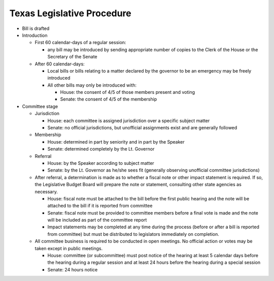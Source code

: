 Texas Legislative Procedure
===========================

* Bill is drafted
* Introduction
  
  - First 60 calendar-days of a regular session:
  
    + any bill may be introduced by sending appropriate number of copies to the Clerk of the House or the Secretary of the Senate
  
  - After 60 calendar-days:
  
    + Local bills or bills relating to a matter declared by the governor to be an emergency may be freely introduced
    + All other bills may only be introduced with:
      
      * House: the consent of 4/5 of those members present and voting
      * Senate: the consent of 4/5 of the membership
      
* Committee stage

  - Jurisdiction

    + House: each committee is assigned jurisdiction over a specific subject matter
    + Senate: no official jurisdictions, but unofficial assignments exist and are generally followed

  - Membership

    + House: determined in part by seniority and in part by the Speaker
    + Senate: determined completely by the Lt. Governor

  - Referral

    + House: by the Speaker according to subject matter
    + Senate: by the Lt. Governor as he/she sees fit (generally observing unofficial committee
      jurisdictions)

  - After referral, a determination is made as to whether a fiscal note or other 
    impact statement is required. If so, the Legislative Budget Board will prepare the note or
    statement, consulting other state agencies as necessary.
    
    + House: fiscal note must be attached to the bill before the first
      public hearing and the note will be attached to the bill if it is reported from committee
    + Senate: fiscal note must be provided to committee members before a final vote is made and
      the note will be included as part of the committee report
    + Impact statements may be completed at any time during the process (before or
      after a bill is reported from committee) but must be distributed to legislators
      immediately on completion.
  
  - All committee business is required to be conducted in open meetings. No official
    action or votes may be taken except in public meetings.
    
    + House: committee (or subcommittee) must post notice of the hearing at least 5 calendar
      days before the hearing during a regular session and at least 24 hours before the hearing
      during a special session
    + Senate: 24 hours notice